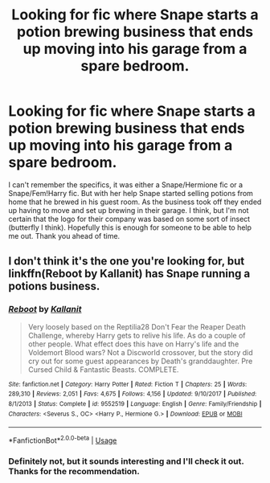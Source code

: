 #+TITLE: Looking for fic where Snape starts a potion brewing business that ends up moving into his garage from a spare bedroom.

* Looking for fic where Snape starts a potion brewing business that ends up moving into his garage from a spare bedroom.
:PROPERTIES:
:Author: Elaine13288
:Score: 5
:DateUnix: 1584494743.0
:DateShort: 2020-Mar-18
:FlairText: What's That Fic?
:END:
I can't remember the specifics, it was either a Snape/Hermione fic or a Snape/Fem!Harry fic. But with her help Snape started selling potions from home that he brewed in his guest room. As the business took off they ended up having to move and set up brewing in their garage. I think, but I'm not certain that the logo for their company was based on some sort of insect (butterfly I think). Hopefully this is enough for someone to be able to help me out. Thank you ahead of time.


** I don't think it's the one you're looking for, but linkffn(Reboot by Kallanit) has Snape running a potions business.
:PROPERTIES:
:Author: steve_wheeler
:Score: 1
:DateUnix: 1584512554.0
:DateShort: 2020-Mar-18
:END:

*** [[https://www.fanfiction.net/s/9552519/1/][*/Reboot/*]] by [[https://www.fanfiction.net/u/2932352/Kallanit][/Kallanit/]]

#+begin_quote
  Very loosely based on the Reptilia28 Don't Fear the Reaper Death Challenge, whereby Harry gets to relive his life. As do a couple of other people. What effect does this have on Harry's life and the Voldemort Blood wars? Not a Discworld crossover, but the story did cry out for some guest appearances by Death's granddaughter. Pre Cursed Child & Fantastic Beasts. COMPLETE.
#+end_quote

^{/Site/:} ^{fanfiction.net} ^{*|*} ^{/Category/:} ^{Harry} ^{Potter} ^{*|*} ^{/Rated/:} ^{Fiction} ^{T} ^{*|*} ^{/Chapters/:} ^{25} ^{*|*} ^{/Words/:} ^{289,310} ^{*|*} ^{/Reviews/:} ^{2,051} ^{*|*} ^{/Favs/:} ^{4,675} ^{*|*} ^{/Follows/:} ^{4,156} ^{*|*} ^{/Updated/:} ^{9/10/2017} ^{*|*} ^{/Published/:} ^{8/1/2013} ^{*|*} ^{/Status/:} ^{Complete} ^{*|*} ^{/id/:} ^{9552519} ^{*|*} ^{/Language/:} ^{English} ^{*|*} ^{/Genre/:} ^{Family/Friendship} ^{*|*} ^{/Characters/:} ^{<Severus} ^{S.,} ^{OC>} ^{<Harry} ^{P.,} ^{Hermione} ^{G.>} ^{*|*} ^{/Download/:} ^{[[http://www.ff2ebook.com/old/ffn-bot/index.php?id=9552519&source=ff&filetype=epub][EPUB]]} ^{or} ^{[[http://www.ff2ebook.com/old/ffn-bot/index.php?id=9552519&source=ff&filetype=mobi][MOBI]]}

--------------

*FanfictionBot*^{2.0.0-beta} | [[https://github.com/tusing/reddit-ffn-bot/wiki/Usage][Usage]]
:PROPERTIES:
:Author: FanfictionBot
:Score: 1
:DateUnix: 1584512565.0
:DateShort: 2020-Mar-18
:END:


*** Definitely not, but it sounds interesting and I'll check it out. Thanks for the recommendation.
:PROPERTIES:
:Author: Elaine13288
:Score: 1
:DateUnix: 1584519157.0
:DateShort: 2020-Mar-18
:END:
